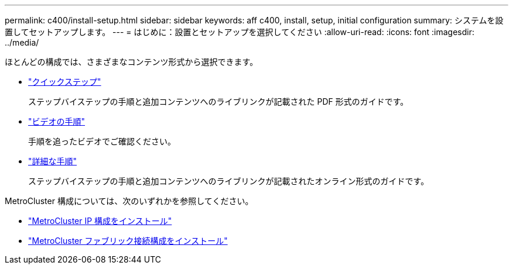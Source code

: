 ---
permalink: c400/install-setup.html 
sidebar: sidebar 
keywords: aff c400, install, setup, initial configuration 
summary: システムを設置してセットアップします。 
---
= はじめに：設置とセットアップを選択してください
:allow-uri-read: 
:icons: font
:imagesdir: ../media/


[role="lead"]
ほとんどの構成では、さまざまなコンテンツ形式から選択できます。

* link:../c400/install-quick-guide.html["クイックステップ"]
+
ステップバイステップの手順と追加コンテンツへのライブリンクが記載された PDF 形式のガイドです。

* link:../c400/install-videos.html["ビデオの手順"]
+
手順を追ったビデオでご確認ください。

* link:../c400/install-detailed-guide.html["詳細な手順"]
+
ステップバイステップの手順と追加コンテンツへのライブリンクが記載されたオンライン形式のガイドです。



MetroCluster 構成については、次のいずれかを参照してください。

* https://docs.netapp.com/us-en/ontap-metrocluster/install-ip/index.html["MetroCluster IP 構成をインストール"]
* https://docs.netapp.com/us-en/ontap-metrocluster/install-fc/index.html["MetroCluster ファブリック接続構成をインストール"]

